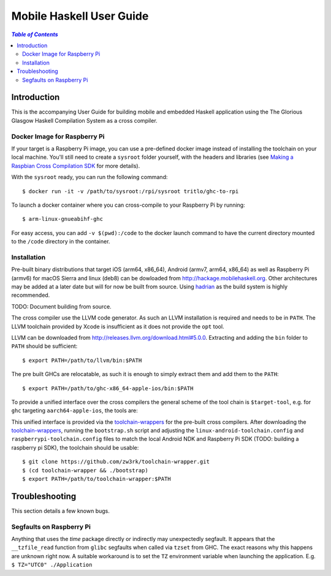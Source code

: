 Mobile Haskell User Guide
~~~~~~~~~~~~~~~~~~~~~~~~~

.. contents:: `Table of Contents`

Introduction
============

This is the accompanying User Guide for building mobile and embedded Haskell
application using the The Glorious Glasgow Haskell Compilation System as a
cross compiler.

Docker Image for Raspberry Pi
-----------------------------
If your target is a Raspberry Pi image, you can use a pre-defined docker image
instead of installing the toolchain on your local machine. You'll still need to
create a ``sysroot`` folder yourself, with the headers and libraries (see
`Making a Raspbian Cross Compilation SDK <https://medium.com/@zw3rk/making-a-raspbian-cross-compilation-sdk-830fe56d75ba>`_
for more details).

With the ``sysroot`` ready, you can run the following command::

   $ docker run -it -v /path/to/sysroot:/rpi/sysroot tritlo/ghc-to-rpi 

To launch a docker container where you can cross-compile to your Raspberry Pi by running::

   $ arm-linux-gnueabihf-ghc 

For easy access, you can add ``-v $(pwd):/code`` to the docker launch command to
have the current directory mounted to the ``/code`` directory in the container.

Installation
------------

Pre-built binary distributions that target iOS (arm64, x86_64), Android (armv7,
arm64, x86_64) as well as Raspberry Pi (armv6) for macOS Sierra and linux (deb8)
can be dowloaded from http://hackage.mobilehaskell.org. Other architectures may
be added at a later date but will for now be built from source. Using `hadrian`_
as the build system is highly recommended.

TODO: Document building from source.

The cross compiler use the LLVM code generator. As such an LLVM installation is
required and needs to be in ``PATH``.  The LLVM toolchain provided by Xcode is
insufficient as it does not provide the ``opt`` tool.

LLVM can be downloaded from http://releases.llvm.org/download.html#5.0.0.
Extracting and adding the ``bin`` folder to ``PATH`` should be sufficient::

   $ export PATH=/path/to/llvm/bin:$PATH

The pre built GHCs are relocatable, as such it is enough to simply extract
them and add them to the ``PATH``::

   $ export PATH=/path/to/ghc-x86_64-apple-ios/bin:$PATH

To provide a unified interface over the cross compilers the general scheme of
the tool chain is ``$target-tool``, e.g. for ``ghc`` targeting
``aarch64-apple-ios``, the tools are:

.. table:: iOS Toolchain

   +--------------------------+---------------------------------+
   | Command                  | Description                     |
   +==========================+=================================+
   | aarch64-apple-ios-ghc    | iOS Haskell Cross Compiler      |
   | aarch64-apple-ios-cabal  | Haskell Package Management      |
   | aarch64-apple-ios-hsc2hs | Haskell C Bindings Preprocessor |
   | aarch64-apple-ios-clang  | LLVM C Compiler Frontend        |
   | aarch64-apple-ios-ar     | Object Archiver                 |
   | aarch64-apple-ios-ranlib | Archive Indexer                 |
   | aarch64-apple-ios-ld     | Linker                          |
   | aarch64-apple-ios-nm     | Symbol Table Listing            |
   +==========================+=================================+

This unified interface is provided via the `toolchain-wrappers`_ for the
pre-built cross compilers.  After downloading the `toolchain-wrappers`_, running
the ``bootstrap.sh`` script and adjusting the ``linux-android-toolchain.config``
and ``raspberrypi-toolchain.config`` files to match the local Android NDK and
Raspberry Pi SDK (TODO: building a raspberry pi SDK), the toolchain should be
usable::

   $ git clone https://github.com/zw3rk/toolchain-wrapper.git
   $ (cd toolchain-wrapper && ./bootstrap)
   $ export PATH=/path/to/toolchain-wrapper:$PATH

.. _hadrian: https://github.com/snowleopard/hadrian
.. _toolchain-wrappers: https://github.com/zw3rk/toolchain-wrapper

Troubleshooting
===============

This section details a few known bugs.

Segfaults on Raspberry Pi
-------------------------

Anything that uses the `time` package directly or indirectly may unexpectedly
segfault.  It appears that the ``__tzfile_read`` function from ``glibc`` segfaults
when called via ``tzset`` from GHC.  The exact reasons why this happens are unknown
right now. A suitable workaround is to set the ``TZ`` environment variable when
launching the application. E.g. ``$ TZ="UTC0" ./Application``
